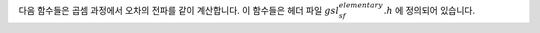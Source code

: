 .. index:: elementary operations
.. index:: multiplication

다음 함수들은 곱셈 과정에서 오차의 전파를 같이 계산합니다. 
이 함수들은 헤더 파일 :math:`gsl_sf_elementary.h`  에 정의되어 있습니다.

.. function:: double gsl_sf_multiply (double x, double y)
              int gsl_sf_multiply_e (double x, double y, gsl_sf_result * result)

   :math:`x` 와 :math:`y`의 곱셈을 계산하고, 계산 결과와 오차를 :math:`result` 에 저장합니다.

.. function:: int gsl_sf_multiply_err_e (double x, double dx, double y, double dy, gsl_sf_result * result)

    :math:`x` 와 :math:`y` 의 곱셈을 절대 오차 :math:`dx` 와 :math:`dy` 와 함께 연산합니다. :math:`result` 에는 :math:`xy \pm xy\sqrt{(dx/x)^2 + (dy/y)^2}` 가 저장됩니다.
